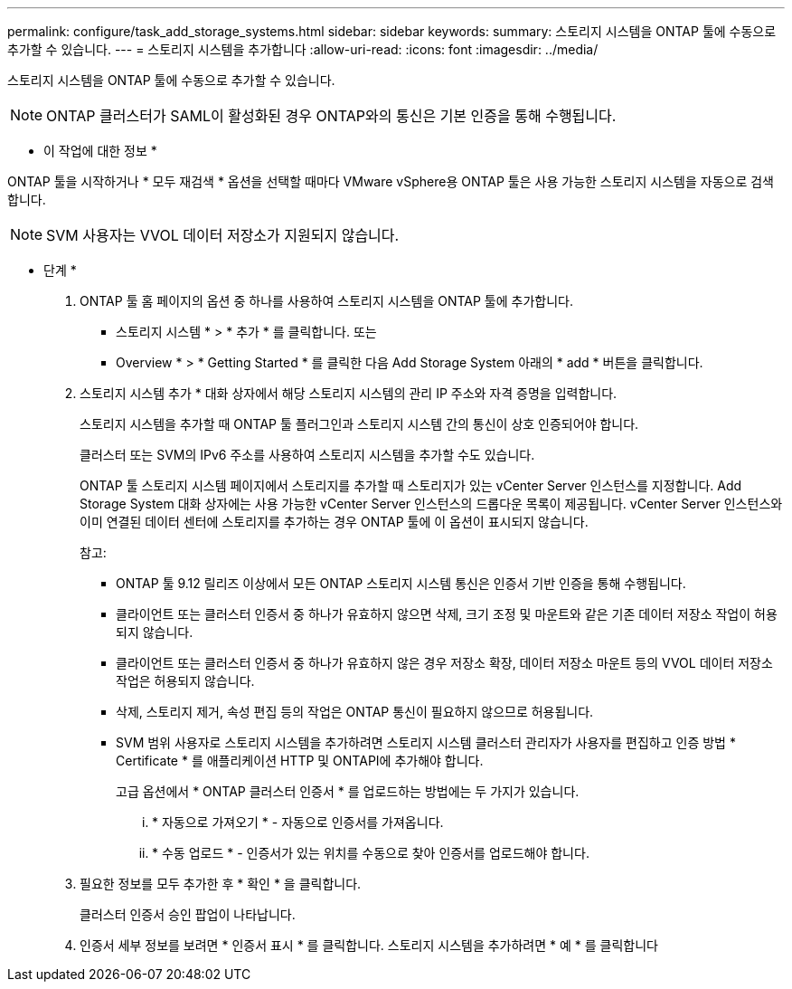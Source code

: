 ---
permalink: configure/task_add_storage_systems.html 
sidebar: sidebar 
keywords:  
summary: 스토리지 시스템을 ONTAP 툴에 수동으로 추가할 수 있습니다. 
---
= 스토리지 시스템을 추가합니다
:allow-uri-read: 
:icons: font
:imagesdir: ../media/


[role="lead"]
스토리지 시스템을 ONTAP 툴에 수동으로 추가할 수 있습니다.


NOTE: ONTAP 클러스터가 SAML이 활성화된 경우 ONTAP와의 통신은 기본 인증을 통해 수행됩니다.

* 이 작업에 대한 정보 *

ONTAP 툴을 시작하거나 * 모두 재검색 * 옵션을 선택할 때마다 VMware vSphere용 ONTAP 툴은 사용 가능한 스토리지 시스템을 자동으로 검색합니다.


NOTE: SVM 사용자는 VVOL 데이터 저장소가 지원되지 않습니다.

* 단계 *

. ONTAP 툴 홈 페이지의 옵션 중 하나를 사용하여 스토리지 시스템을 ONTAP 툴에 추가합니다.
+
** 스토리지 시스템 * > * 추가 * 를 클릭합니다. 또는
** Overview * > * Getting Started * 를 클릭한 다음 Add Storage System 아래의 * add * 버튼을 클릭합니다.


. 스토리지 시스템 추가 * 대화 상자에서 해당 스토리지 시스템의 관리 IP 주소와 자격 증명을 입력합니다.
+
스토리지 시스템을 추가할 때 ONTAP 툴 플러그인과 스토리지 시스템 간의 통신이 상호 인증되어야 합니다.

+
클러스터 또는 SVM의 IPv6 주소를 사용하여 스토리지 시스템을 추가할 수도 있습니다.

+
ONTAP 툴 스토리지 시스템 페이지에서 스토리지를 추가할 때 스토리지가 있는 vCenter Server 인스턴스를 지정합니다. Add Storage System 대화 상자에는 사용 가능한 vCenter Server 인스턴스의 드롭다운 목록이 제공됩니다. vCenter Server 인스턴스와 이미 연결된 데이터 센터에 스토리지를 추가하는 경우 ONTAP 툴에 이 옵션이 표시되지 않습니다.

+
참고:

+
** ONTAP 툴 9.12 릴리즈 이상에서 모든 ONTAP 스토리지 시스템 통신은 인증서 기반 인증을 통해 수행됩니다.
** 클라이언트 또는 클러스터 인증서 중 하나가 유효하지 않으면 삭제, 크기 조정 및 마운트와 같은 기존 데이터 저장소 작업이 허용되지 않습니다.
** 클라이언트 또는 클러스터 인증서 중 하나가 유효하지 않은 경우 저장소 확장, 데이터 저장소 마운트 등의 VVOL 데이터 저장소 작업은 허용되지 않습니다.
** 삭제, 스토리지 제거, 속성 편집 등의 작업은 ONTAP 통신이 필요하지 않으므로 허용됩니다.
** SVM 범위 사용자로 스토리지 시스템을 추가하려면 스토리지 시스템 클러스터 관리자가 사용자를 편집하고 인증 방법 * Certificate * 를 애플리케이션 HTTP 및 ONTAPI에 추가해야 합니다.
+
고급 옵션에서 * ONTAP 클러스터 인증서 * 를 업로드하는 방법에는 두 가지가 있습니다.

+
... * 자동으로 가져오기 * - 자동으로 인증서를 가져옵니다.
... * 수동 업로드 * - 인증서가 있는 위치를 수동으로 찾아 인증서를 업로드해야 합니다.




. 필요한 정보를 모두 추가한 후 * 확인 * 을 클릭합니다.
+
클러스터 인증서 승인 팝업이 나타납니다.

. 인증서 세부 정보를 보려면 * 인증서 표시 * 를 클릭합니다. 스토리지 시스템을 추가하려면 * 예 * 를 클릭합니다

